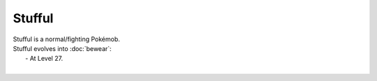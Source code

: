 .. stufful:

Stufful
--------

.. image:: ../../_images/pokemobs/gen_7/entity_icon/textures/stufful.png
    :alt: Stufful
.. image:: ../../_images/pokemobs/gen_7/entity_icon/textures/stuffuls.png
    :alt: Stufful


| Stufful is a normal/fighting Pokémob.
| Stufful evolves into :doc:`bewear`:
|  -  At Level 27.
| 